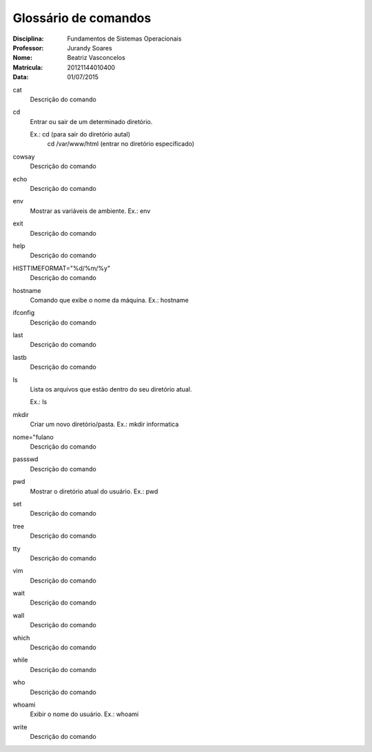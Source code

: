 ======================
Glossário de comandos
======================

:Disciplina: Fundamentos de Sistemas Operacionais
:Professor: Jurandy Soares
:Nome: Beatriz Vasconcelos
:Matrícula: 20121144010400
:Data: 01/07/2015

cat
  Descrição do comando


cd
  Entrar ou sair de um determinado diretório. 
  
  Ex.: cd (para sair do diretório autal) 
       cd /var/www/html (entrar no diretório especificado)

cowsay
  Descrição do comando


echo
  Descrição do comando


env
  Mostrar as variáveis de ambiente. Ex.: env


exit
  Descrição do comando


help
  Descrição do comando


HISTTIMEFORMAT="%d/%m/%y"
  Descrição do comando


hostname
  Comando que exibe o nome da máquina. Ex.: hostname


ifconfig
  Descrição do comando


last
  Descrição do comando


lastb
  Descrição do comando


ls
  Lista os arquivos que estão dentro do seu diretório atual. 
  
  Ex.: ls


mkdir
  Criar um novo diretório/pasta. Ex.: mkdir informatica


nome="fulano
  Descrição do comando


passswd
  Descrição do comando


pwd
  Mostrar o diretório atual do usuário. Ex.: pwd


set
  Descrição do comando


tree
  Descrição do comando


tty
  Descrição do comando


vim
  Descrição do comando


wait
  Descrição do comando


wall
  Descrição do comando


which
  Descrição do comando


while
  Descrição do comando


who
  Descrição do comando


whoami
  Exibir o nome do usuário. Ex.: whoami

write
  Descrição do comando

